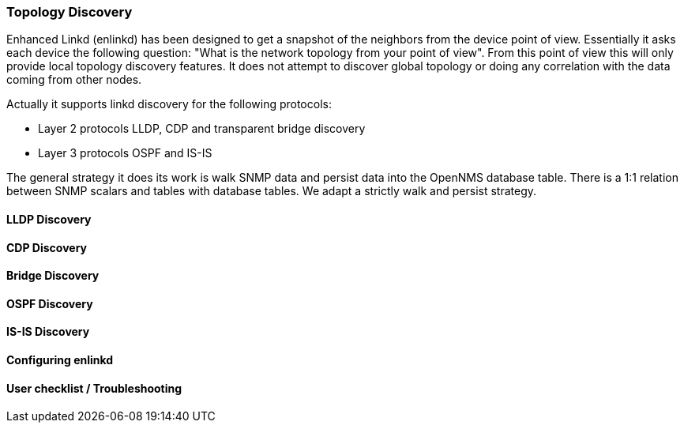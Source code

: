 
=== Topology Discovery

Enhanced Linkd (enlinkd) has been designed to get a snapshot of the neighbors from the device point of view.
Essentially it asks each device the following question: "What is the network topology from your point of view".
From this point of view this will only provide local topology discovery features.
It does not attempt to discover global topology or doing any correlation with the data coming from other nodes.

Actually it supports linkd discovery for the following protocols:

* Layer 2 protocols LLDP, CDP and transparent bridge discovery
* Layer 3 protocols OSPF and IS-IS

The general strategy it does its work is walk SNMP data and persist data into the OpenNMS database table.
There is a 1:1 relation between SNMP scalars and tables with database tables.
We adapt a strictly walk and persist strategy.

==== LLDP Discovery

==== CDP Discovery

==== Bridge Discovery

==== OSPF Discovery

==== IS-IS Discovery

==== Configuring enlinkd

==== User checklist / Troubleshooting
